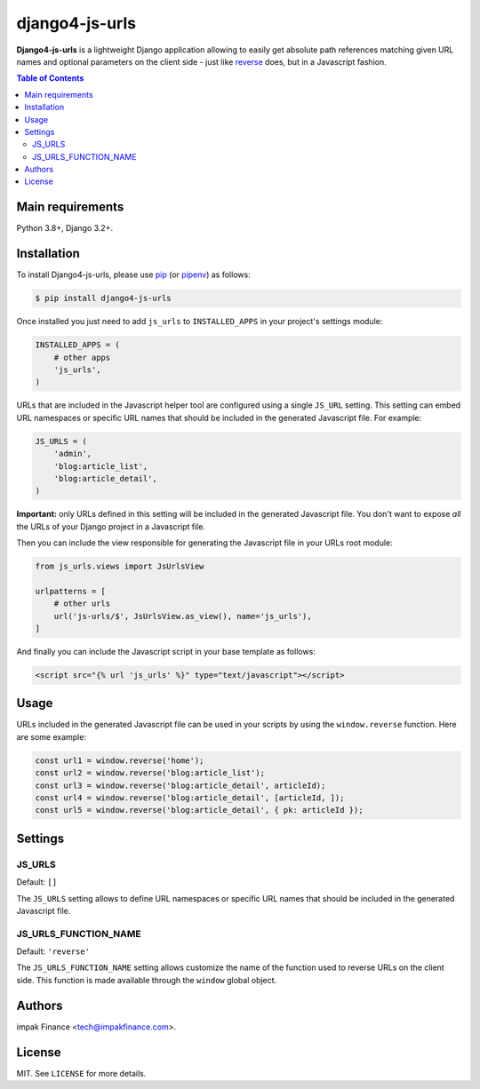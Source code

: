 django4-js-urls
###############

.. image:: https://img.shields.io/pypi/l/django4-js-urls.svg
    :target: https://pypi.python.org/pypi/django4-js-urls/
    :alt: License

.. image:: https://img.shields.io/pypi/pyversions/django4-js-urls.svg
    :target: https://pypi.python.org/pypi/django4-js-urls

.. image:: https://img.shields.io/pypi/v/django4-js-urls.svg
    :target: https://pypi.python.org/pypi/django4-js-urls/
    :alt: Latest Version

.. .. image:: https://travis-ci.org/impak-finance/django-js-urls.svg?branch=master
..     :target: https://travis-ci.org/impak-finance/django-js-urls

.. .. image:: https://codecov.io/gh/impak-finance/django-js-urls/branch/master/graph/badge.svg
..   :target: https://codecov.io/gh/impak-finance/django-js-urls

.. |

**Django4-js-urls** is a lightweight Django application allowing to easily get absolute path
references matching given URL names and optional parameters on the client side - just like
`reverse <https://docs.djangoproject.com/en/dev/ref/urlresolvers/#reverse>`_ does, but in a
Javascript fashion.

.. contents:: Table of Contents
    :local:

Main requirements
=================

Python 3.8+, Django 3.2+.

Installation
============

To install Django4-js-urls, please use pip_ (or pipenv_) as follows:

.. code-block:: shell

    $ pip install django4-js-urls

Once installed you just need to add ``js_urls`` to ``INSTALLED_APPS`` in your project's settings
module:

.. code-block:: python

    INSTALLED_APPS = (
        # other apps
        'js_urls',
    )

URLs that are included in the Javascript helper tool are configured using a single ``JS_URL``
setting. This setting can embed URL namespaces or specific URL names that should be included in the
generated Javascript file. For example:

.. code-block:: python

    JS_URLS = (
        'admin',
        'blog:article_list',
        'blog:article_detail',
    )

**Important:** only URLs defined in this setting will be included in the generated Javascript file.
You don't want to expose *all* the URLs of your Django project in a Javascript file.

Then you can include the view responsible for generating the Javascript file in your URLs root
module:

.. code-block:: python

    from js_urls.views import JsUrlsView

    urlpatterns = [
        # other urls
        url('js-urls/$', JsUrlsView.as_view(), name='js_urls'),
    ]

And finally you can include the Javascript script in your base template as follows:

.. code-block:: html

    <script src="{% url 'js_urls' %}" type="text/javascript"></script>

Usage
=====

URLs included in the generated Javascript file can be used in your scripts by using the
``window.reverse`` function. Here are some example:

.. code-block:: javascript

    const url1 = window.reverse('home');
    const url2 = window.reverse('blog:article_list');
    const url3 = window.reverse('blog:article_detail', articleId);
    const url4 = window.reverse('blog:article_detail', [articleId, ]);
    const url5 = window.reverse('blog:article_detail', { pk: articleId });

Settings
========

JS_URLS
-------

Default: ``[]``

The ``JS_URLS`` setting allows to define URL namespaces or specific URL names that should be
included in the generated Javascript file.

JS_URLS_FUNCTION_NAME
---------------------

Default: ``'reverse'``

The ``JS_URLS_FUNCTION_NAME`` setting allows customize the name of the function used to reverse
URLs on the client side. This function is made available through the ``window`` global object.

Authors
=======

impak Finance <tech@impakfinance.com>.

License
=======

MIT. See ``LICENSE`` for more details.

.. _pip: https://github.com/pypa/pip
.. _pipenv: https://github.com/pypa/pipenv
